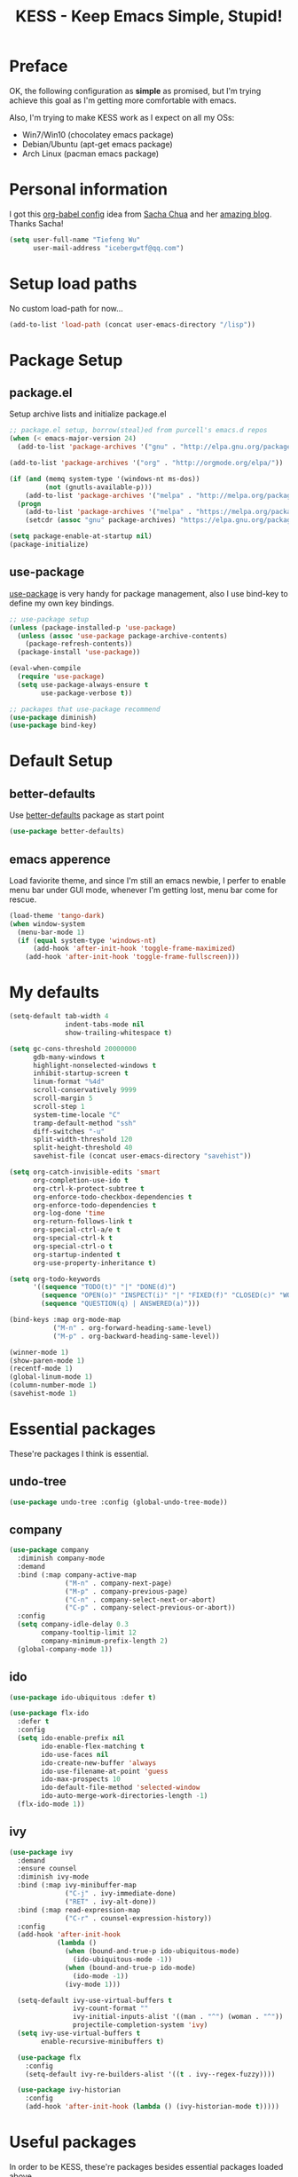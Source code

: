 #+TITLE: KESS - Keep Emacs Simple, Stupid!
#+STARTUP: content
#+OPTIONS: toc:4 h:4

* Preface
OK, the following configuration as *simple* as promised, but I'm trying
achieve this goal as I'm getting more comfortable with emacs.

Also, I'm trying to make KESS work as I expect on all my OSs:
- Win7/Win10 (chocolatey emacs package)
- Debian/Ubuntu (apt-get emacs package)
- Arch Linux (pacman emacs package)
* Personal information
I got this [[https://github.com/sachac/.emacs.d][org-babel config]] idea from [[https://github.com/sachac][Sacha Chua]] and her [[http://sachachua.com/blog/][amazing blog]].
Thanks Sacha!
#+BEGIN_SRC emacs-lisp
  (setq user-full-name "Tiefeng Wu"
        user-mail-address "icebergwtf@qq.com")
#+END_SRC
* Setup load paths
No custom load-path for now...
#+BEGIN_SRC emacs-lisp
  (add-to-list 'load-path (concat user-emacs-directory "/lisp"))
#+END_SRC
* Package Setup
** package.el
Setup archive lists and initialize package.el
#+BEGIN_SRC emacs-lisp
  ;; package.el setup, borrow(steal)ed from purcell's emacs.d repos
  (when (< emacs-major-version 24)
    (add-to-list 'package-archives '("gnu" . "http://elpa.gnu.org/packages/")))

  (add-to-list 'package-archives '("org" . "http://orgmode.org/elpa/"))

  (if (and (memq system-type '(windows-nt ms-dos))
           (not (gnutls-available-p)))
      (add-to-list 'package-archives '("melpa" . "http://melpa.org/packages/"))
    (progn
      (add-to-list 'package-archives '("melpa" . "https://melpa.org/packages/"))
      (setcdr (assoc "gnu" package-archives) "https://elpa.gnu.org/packages/")))

  (setq package-enable-at-startup nil)
  (package-initialize)
#+END_SRC
** use-package
[[https://github.com/jwiegley/use-package][use-package]] is very handy for package management, also I use bind-key to define
my own key bindings.
#+BEGIN_SRC emacs-lisp
  ;; use-package setup
  (unless (package-installed-p 'use-package)
    (unless (assoc 'use-package package-archive-contents)
      (package-refresh-contents))
    (package-install 'use-package))

  (eval-when-compile
    (require 'use-package)
    (setq use-package-always-ensure t
          use-package-verbose t))

  ;; packages that use-package recommend
  (use-package diminish)
  (use-package bind-key)
#+END_SRC
* Default Setup
** better-defaults
Use [[https://github.com/technomancy/better-defaults][better-defaults]] package as start point
#+BEGIN_SRC emacs-lisp
(use-package better-defaults)
#+END_SRC
** emacs apperence
Load faviorite theme, and since I'm still an emacs newbie, I perfer to enable
menu bar under GUI mode, whenever I'm getting lost, menu bar come for rescue.
#+BEGIN_SRC emacs-lisp
  (load-theme 'tango-dark)
  (when window-system
    (menu-bar-mode 1)
    (if (equal system-type 'windows-nt)
        (add-hook 'after-init-hook 'toggle-frame-maximized)
      (add-hook 'after-init-hook 'toggle-frame-fullscreen)))
#+END_SRC
* My defaults
#+BEGIN_SRC emacs-lisp
  (setq-default tab-width 4
                indent-tabs-mode nil
                show-trailing-whitespace t)

  (setq gc-cons-threshold 20000000
        gdb-many-windows t
        highlight-nonselected-windows t
        inhibit-startup-screen t
        linum-format "%4d"
        scroll-conservatively 9999
        scroll-margin 5
        scroll-step 1
        system-time-locale "C"
        tramp-default-method "ssh"
        diff-switches "-u"
        split-width-threshold 120
        split-height-threshold 40
        savehist-file (concat user-emacs-directory "savehist"))

  (setq org-catch-invisible-edits 'smart
        org-completion-use-ido t
        org-ctrl-k-protect-subtree t
        org-enforce-todo-checkbox-dependencies t
        org-enforce-todo-dependencies t
        org-log-done 'time
        org-return-follows-link t
        org-special-ctrl-a/e t
        org-special-ctrl-k t
        org-special-ctrl-o t
        org-startup-indented t
        org-use-property-inheritance t)

  (setq org-todo-keywords
        '((sequence "TODO(t)" "|" "DONE(d)")
          (sequence "OPEN(o)" "INSPECT(i)" "|" "FIXED(f)" "CLOSED(c)" "WONTFIX(w)" "NOREPROD(n)")
          (sequence "QUESTION(q) | ANSWERED(a)")))

  (bind-keys :map org-mode-map
             ("M-n" . org-forward-heading-same-level)
             ("M-p" . org-backward-heading-same-level))

  (winner-mode 1)
  (show-paren-mode 1)
  (recentf-mode 1)
  (global-linum-mode 1)
  (column-number-mode 1)
  (savehist-mode 1)
#+END_SRC
* Essential packages
These're packages I think is essential.
** undo-tree
#+BEGIN_SRC emacs-lisp
  (use-package undo-tree :config (global-undo-tree-mode))
#+END_SRC
** company
#+BEGIN_SRC emacs-lisp
  (use-package company
    :diminish company-mode
    :demand
    :bind (:map company-active-map
                ("M-n" . company-next-page)
                ("M-p" . company-previous-page)
                ("C-n" . company-select-next-or-abort)
                ("C-p" . company-select-previous-or-abort))
    :config
    (setq company-idle-delay 0.3
          company-tooltip-limit 12
          company-minimum-prefix-length 2)
    (global-company-mode 1))
#+END_SRC
** ido
#+BEGIN_SRC emacs-lisp
  (use-package ido-ubiquitous :defer t)

  (use-package flx-ido
    :defer t
    :config
    (setq ido-enable-prefix nil
          ido-enable-flex-matching t
          ido-use-faces nil
          ido-create-new-buffer 'always
          ido-use-filename-at-point 'guess
          ido-max-prospects 10
          ido-default-file-method 'selected-window
          ido-auto-merge-work-directories-length -1)
    (flx-ido-mode 1))
#+END_SRC
** ivy
#+BEGIN_SRC emacs-lisp
  (use-package ivy
    :demand
    :ensure counsel
    :diminish ivy-mode
    :bind (:map ivy-minibuffer-map
                ("C-j" . ivy-immediate-done)
                ("RET" . ivy-alt-done))
    :bind (:map read-expression-map
                ("C-r" . counsel-expression-history))
    :config
    (add-hook 'after-init-hook
              (lambda ()
                (when (bound-and-true-p ido-ubiquitous-mode)
                  (ido-ubiquitous-mode -1))
                (when (bound-and-true-p ido-mode)
                  (ido-mode -1))
                (ivy-mode 1)))

    (setq-default ivy-use-virtual-buffers t
                  ivy-count-format ""
                  ivy-initial-inputs-alist '((man . "^") (woman . "^"))
                  projectile-completion-system 'ivy)
    (setq ivy-use-virtual-buffers t
          enable-recursive-minibuffers t)

    (use-package flx
      :config
      (setq-default ivy-re-builders-alist '((t . ivy--regex-fuzzy))))

    (use-package ivy-historian
      :config
      (add-hook 'after-init-hook (lambda () (ivy-historian-mode t)))))
#+END_SRC
* Useful packages
In order to be KESS, these're packages besides essential packages
loaded above.
#+BEGIN_SRC emacs-lisp
  (use-package ag :defer t)
  (use-package ack :defer t)
  (use-package bookmark+ :defer t)
  (use-package cl-lib :config (require 'cl-lib))
  (use-package dtrt-indent :config (dtrt-indent-mode 1))
  (use-package fullframe :config (fullframe list-packages quit-window))
  (use-package smex :defer t)
  (use-package popwin :config (popwin-mode 1))
#+END_SRC
* Evil-mode
Maybe I can totally discard later?  And I'm think about create a minor mode like
[[https://github.com/chrisdone/god-mode][god-mode]] and evil-mode, but just a thin layer to provide vim's normal state and
visual state. =Of course, this will be a tough task for me now.=
#+BEGIN_SRC emacs-lisp
  (use-package evil
    :diminish undo-tree-mode
    :bind* (("C-:" . evil-ex))
    :config
    (use-package powerline-evil
      :config
      (powerline-evil-vim-color-theme)
      (display-time-mode t))

    (unbind-key "C-z" evil-normal-state-map)
    (unbind-key "C-z" evil-motion-state-map)
    (unbind-key "C-z" evil-insert-state-map)

    (setq evil-esc-delay 0)

    (use-package evil-visualstar
      :config
      (global-evil-visualstar-mode t))

    (use-package evil-numbers
      :bind (:map evil-normal-state-map
                  ("+" . evil-numbers/inc-at-pt)
                  ("-" . evil-numbers/dec-at-pt)))

    (use-package evil-search-highlight-persist
      :config
      (global-evil-search-highlight-persist t))

    (use-package evil-leader
      :config
      (setq evil-leader/in-all-states 1)
      (evil-leader/set-leader ",")
      (global-evil-leader-mode)
      (evil-leader/set-key "/" 'evil-search-highlight-persist-remove-all)))
#+END_SRC
* Coding setup
** Syntax Check
#+BEGIN_SRC emacs-lisp
  (use-package flycheck
    :defer t
    :diminish flycheck-mode
    :config
    (use-package flycheck-pos-tip)
    (when (display-graphic-p (selected-frame))
      (eval-after-load 'flycheck
        '(custom-set-variables
          '(flycheck-display-errors-function #'flycheck-pos-tip-error-messages)))))
#+END_SRC
** Templating
Learn more and get used to it.
#+BEGIN_SRC emacs-lisp
  (use-package yasnippet
    :defer t
    :diminish yas-minor-mode
    :config
    (setq yas-snippet-dirs (concat user-emacs-directory "snippets"))
    (yas-global-mode 1))
#+END_SRC
** Lisp coding setup
:PROPERTIES:
:CUSTOM_ID: paredit
:END:
#+BEGIN_SRC emacs-lisp
  (defun add-lisp-hook (func)
    (dolist (x '(scheme emacs-lisp lisp clojure lisp-interaction slime-repl cider-repl))
      (add-hook (intern (concat (symbol-name x) "-mode-hook")) func)))
#+END_SRC
*** clojure
#+BEGIN_SRC emacs-lisp
  (use-package clojure-mode :defer t)
  (use-package cider :defer t)
#+END_SRC
*** common lisp
#+BEGIN_SRC emacs-lisp
(load (expand-file-name "~/quicklisp/slime-helper.el"))
(setq inferior-lisp-program "sbcl")
#+END_SRC
*** paredit
#+BEGIN_SRC emacs-lisp
  (use-package paredit
    :demand
    :diminish paredit-mode
    :bind (:map paredit-mode-map
                ("C-." . paredit-forward-slurp-sexp)
                ("C-," . paredit-forward-barf-sexp)
                ("C-\>" . paredit-backward-barf-sexp)
                ("C-\<" . paredit-backward-slurp-sexp))
    :config
    (add-lisp-hook 'enable-paredit-mode))
#+END_SRC
*** emacs-lisp
#+BEGIN_SRC emacs-lisp
  (use-package eldoc
    :diminish eldoc-mode
    :config
    (eldoc-add-command 'paredit-backward-delete 'paredit-close-round)
    (add-lisp-hook (lambda () (eldoc-mode 1))))
#+END_SRC
** Ruby coding setup
#+BEGIN_SRC emacs-lisp
  ;;; Basic ruby setup
  (use-package ruby-mode
    :bind (:map ruby-mode-map
                ("TAB" . indent-for-tab-command))
    :config
    (use-package ruby-hash-syntax)

    (setq-default ruby-use-encoding-map nil
                  ruby-insert-encoding-magic-comment nil)

    (add-hook 'ruby-mode-hook
              (lambda ()
                (unless (derived-mode-p 'prog-mode)
                  (run-hooks 'prog-mode-hook))))
    (add-hook 'ruby-mode-hook 'subword-mode)

    (use-package rspec-mode)
    (use-package inf-ruby)
    (use-package ruby-compilation
      :config
      (defalias 'rake 'ruby-compilation-rake))

    (let ((m ruby-mode-map))
      (define-key m [S-f7] 'ruby-compilation-this-buffer)
      (define-key m [f7] 'ruby-compilation-this-test))

    (use-package robe
      :config
      (add-hook 'ruby-mode-hook 'robe-mode))

    (use-package yari
      :config
      (defalias 'ri 'yari))

    (use-package goto-gem)
    (use-package bundler)

    (use-package yaml-mode)

    (use-package mmm-mode
      :config
      (require 'mmm-erb)
      (require 'derived)
      (mmm-add-mode-ext-class 'html-erb-mode "\\.jst\\.ejs\\'" 'ejs)

      (add-to-list 'auto-mode-alist '("\\.jst\\.ejs\\'"  . html-erb-mode))
      (mmm-add-mode-ext-class 'yaml-mode "\\.yaml\\(\\.erb\\)?\\'" 'erb)))

#+END_SRC
** C# coding setup
More dig into omnisharp-emacs.
#+BEGIN_SRC emacs-lisp
  (use-package csharp-mode :defer t)
  (use-package omnisharp
    :defer t
    :config
    (setq omnisharp-server-executable-path "~/bin/omnisharp/OmniSharp")
    (when (file-exists-p omnisharp-server-executable-path)
      (add-hook 'csharp-mode-hook 'omnisharp-mode)
      (add-to-list 'company-backends 'company-omnisharp)))
#+END_SRC
** Common coding setup
#+BEGIN_SRC emacs-lisp
  (use-package rainbow-delimiters
    :config
    (add-hook 'prog-mode-hook 'rainbow-delimiters-mode)
    (add-lisp-hook 'rainbow-delimiters-mode))

  (use-package color-identifiers-mode
    :diminish color-identifiers-mode
    :config
    (global-color-identifiers-mode))
#+END_SRC
* Project management
Just start to use them, maybe one of both is enough? Or maybe a wrapper package
to benefit from both? (Another tough task)
** projectile
#+BEGIN_SRC emacs-lisp
  (use-package projectile
    :demand
    :config
    (projectile-global-mode)
    (setq projectile-indexing-method 'alien
          projectile-enable-caching t))
#+END_SRC
** find-file-in-project
#+BEGIN_SRC emacs-lisp
  (use-package find-file-in-project
    :demand
    :ensure ivy)
#+END_SRC
* Emacs server
Start server if not already running. Properly set server to work on MSWin is
painful.
#+BEGIN_SRC emacs-lisp
  (add-hook 'after-init-hook
            (lambda ()
              (require 'server)
              (unless (server-running-p)
                (server-start))))
#+END_SRC
* Custom prefix keymap
To not mess up with emacs's own and other package's prefix maps, my
custom prefix binding use C-\, which I think very easy to reach.
#+BEGIN_SRC emacs-lisp
  ;; C-\ prefix map for nearly all my custom bindings, to not mess up
  ;; default or other installed package's bindings
  (define-prefix-command 'kess-prefix-map)
  (bind-key* (kbd "C-\\") kess-prefix-map)
  (bind-keys :map kess-prefix-map
             ("0" . delete-frame)

             ("a" . counsel-ag)
             ("f" . flycheck-mode)
             ("g" . counsel-git)
             ("j" . counsel-git-grep)
             ("l" . counsel-locate)
             ("o" . counsel-rhythmbox)
             ("r" . ivy-resume)
             ("s" . swiper)
             ("z" . org-archive-to-archive-sibling)

             ("," . winner-undo)
             ("." . winner-redo)
             ("/" . comment-region)
             ("\\" . uncomment-region)

             ("C-." . describe-personal-keybindings)
             ("C-/" . evil-search-highlight-persist-remove-all)
             ("C-\\" . set-mark-command)

             ("M-x" . execute-extended-command)
             ("M-X" . smex-major-mode-commands)

             ("TAB" . org-force-cycle-archived)
             ("ESC" . evil-mode))
#+END_SRC
* Global bindings
** Utility functions
#+BEGIN_SRC emacs-lisp
  (defun kess/switch-buffer (next)
    "Switch to non *[buffer]* buffer, use next-buffer when NEXT is t,
      otherwise, previous-buffer. (idea from stackoverflow)"
    (let ((bread-crumb (buffer-name))
          (fn (or (and next 'next-buffer) 'previous-buffer))
          (allowed-buffers '("*scratch*" "*info*" "*eshell*")))
      (funcall fn)
      (while (and (not (equal bread-crumb (buffer-name)))
                  (and (not (member (buffer-name) allowed-buffers))
                       (string-match-p "^\*.*\*$" (buffer-name))))
        (funcall fn))))

  (defun kess/indent-buffer ()
    "Indent whole buffer."
    (interactive)
    (indent-region (point-min) (point-max) nil))
#+END_SRC
** Bindings
#+BEGIN_SRC emacs-lisp
  (bind-keys* ("<backspace>" . delete-backward-char)

              ("M-o" . find-file-in-project)
              ("M-x" . counsel-M-x)
              ("M-X" . smex)
              ("M-\\" . hippie-expand)
              ("M-`" . (lambda () (interactive) (kill-buffer (get-buffer (buffer-name)))))

              ("C-z" . undo-tree-undo)
              ("C-/" . undo-tree-redo)
              ("C-`" . swiper)

              ("C-x C-f" . counsel-find-file)
              ("C-x S" . write-file)

              ("C-S-g" . occur)
              ("C-S-s" . save-some-buffers)

              ("C-c a" . org-agenda)
              ("C-c b" . org-iswitchb)
              ("C-c c" . org-capture)
              ("C-c l" . org-store-link)
              ("C-c t" . org-tags-view)

              ("<C-tab>" . (lambda () (interactive) (kess/switch-buffer t)))
              ("<C-S-tab>" . (lambda () (interactive) (kess/switch-buffer nil)))
              ("<C-iso-lefttab>" . (lambda () (interactive) (kess/switch-buffer t)))
              ("<C-S-iso-lefttab>" . (lambda () (interactive) (kess/switch-buffer nil)))

              ("C-M-|" . kess/indent-buffer)
              ("C-M-." . scroll-other-window)
              ("C-M-," . scroll-other-window-down)

              ("C-M-h" . windmove-left)
              ("C-M-j" . windmove-down)
              ("C-M-k" . windmove-up)
              ("C-M-l" . windmove-right)

              ("C-M-/" . query-replace)
              ("C-M-?" . query-replace-regexp)

              ("C-h l" . counsel-find-library)
              ("C-h i" . counsel-info-lookup-symbol)
              ("C-h u" . counsel-unicode-char)

              ("C-h C-l" . view-lossage)
              ("C-h C-i" . info))
#+END_SRC
